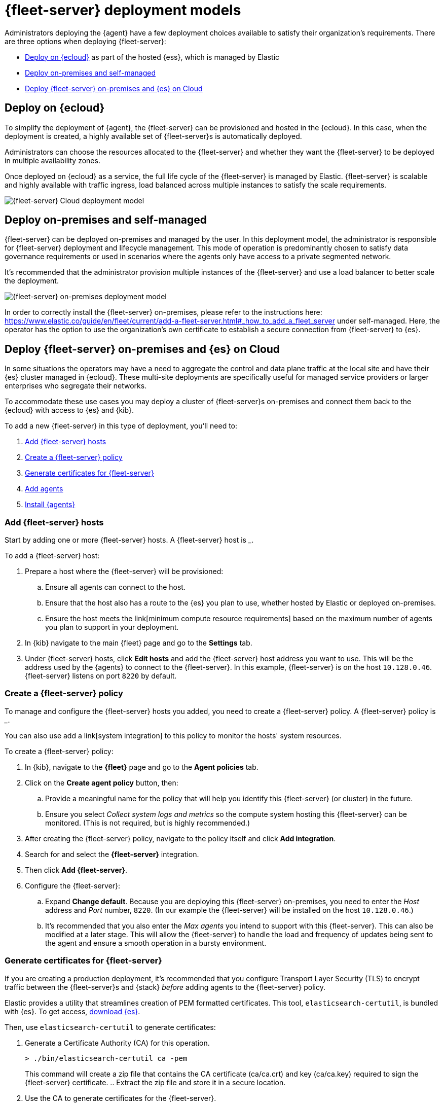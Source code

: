 [[deployment-models]]
= {fleet-server} deployment models

Administrators deploying the {agent} have a few deployment choices
available to satisfy their organization's requirements. There are three
options when deploying {fleet-server}:

* <<deployed-in-cloud>> as part of the hosted {ess}, which is managed by Elastic
* <<deployed-on-prem>>
* <<fleet-server-on-prem-es-cloud>>

[discrete]
[[deployed-in-cloud]]
== Deploy on {ecloud}

To simplify the deployment of {agent}, the {fleet-server} can be
provisioned and hosted in the {ecloud}. In this case, when the deployment is created,
a highly available set of {fleet-server}s is automatically deployed.

Administrators can choose the resources allocated to the {fleet-server} and
whether they want the {fleet-server} to be deployed in multiple availability
zones.

Once deployed on {ecloud} as a service, the full life cycle of the
{fleet-server} is managed by Elastic. {fleet-server} is scalable and highly
available with traffic ingress, load balanced across multiple instances to
satisfy the scale requirements.

image::images/fleet-server-cloud-deployment.png[{fleet-server} Cloud deployment model]

[discrete]
[[deployed-on-prem]]
== Deploy on-premises and self-managed

{fleet-server} can be deployed on-premises and managed by the user. In this
deployment model, the administrator is responsible for {fleet-server} deployment
and lifecycle management. This mode of operation is predominantly chosen to
satisfy data governance requirements or used in scenarios where the agents only
have access to a private segmented network.

It’s recommended that the administrator provision multiple instances of the
{fleet-server} and use a load balancer to better scale the deployment.

image::images/fleet-server-on-prem-deployment.png[{fleet-server} on-premises deployment model]

In order to correctly install the {fleet-server} on-premises, please refer to the instructions
here: https://www.elastic.co/guide/en/fleet/current/add-a-fleet-server.html#_how_to_add_a_fleet_server
under self-managed. Here, the operator has the option to use the organization’s own certificate to
establish a secure connection from {fleet-server} to {es}.

// [discrete]
// [[fleet-server-HA-operations]]
// == {fleet-server} High availability operations

// {fleet-server} is stateless. Connections to the {fleet-server} therefore can be
// load balanced as long as the {fleet-server} has capacity to accept more
// connections. Load balancing is done on a round-robin basis.

// In the {ecloud} deployment model, multiple {fleet-server}s are automatically
// provisioned to satisfy the instance size chosen (instance sizes are modified to
// satisfy the scale requirement). In addition, if you choose multiple
// availability zones to address your fault-tolerance requirements, those
// instances are also utilized to balance the load.

// In an on-premises deployment, high-availability, fault-tolerance, and lifecycle
// management of the {fleet-server} are the responsibility of the administrator.

[discrete]
[[fleet-server-on-prem-es-cloud]]
== Deploy {fleet-server} on-premises and {es} on Cloud

In some situations the operators may have a need to aggregate the control and data plane
traffic at the local site and have their {es} cluster managed in {ecloud}.
These multi-site deployments are specifically useful for managed service providers or
larger enterprises who segregate their networks.

To accommodate these use cases you may deploy a cluster of {fleet-server}s on-premises and
connect them back to the {ecloud} with access to {es} and {kib}.

// image

To add a new {fleet-server} in this type of deployment, you'll need to:

. <<fleet-server-add-hosts>>
. <<fleet-server-create-policy>>
. <<fleet-server-generate-certificate>>
. <<fleet-server-add-agents>>
. <<fleet-server-install-agents>>

[discrete]
[[fleet-server-add-hosts]]
=== Add {fleet-server} hosts

// What is it / why do you need it?
Start by adding one or more {fleet-server} hosts.
A {fleet-server} host is ___.

// How do you set it up?
To add a {fleet-server} host:

. Prepare a host where the {fleet-server} will be provisioned:
.. Ensure all agents can connect to the host.
.. Ensure that the host also has a route to the {es} you plan to use, whether hosted by Elastic or deployed on-premises.
.. Ensure the host meets the link[minimum compute resource requirements] based on the maximum number of agents you plan to support in your deployment.
. In {kib} navigate to the main {fleet} page and go to the **Settings** tab.
. Under {fleet-server} hosts, click **Edit hosts** and add the {fleet-server} host address you want to use.
This will be the address used by the {agents} to connect to the {fleet-server}.
In this example, {fleet-server} is on the host `10.128.0.46`.
{fleet-server} listens on port `8220` by default.

// image

[discrete]
[[fleet-server-create-policy]]
=== Create a {fleet-server} policy

// What is it / why do you need it?
To manage and configure the {fleet-server} hosts you added, you need to create a {fleet-server} policy.
// as a policy container.
A {fleet-server} policy is ___.

You can also use add a link[system integration] to this policy to monitor the hosts' system resources.

// How do you set it up?
To create a {fleet-server} policy:

. In {kib}, navigate to the **{fleet}** page and go to the **Agent policies** tab.
. Click on the **Create agent policy** button, then:
.. Provide a meaningful name for the policy that will help you identify this {fleet-server} (or cluster) in the future.
.. Ensure you select _Collect system logs and metrics_ so the compute system hosting this {fleet-server} can be monitored. (This is not required, but is highly recommended.)
. After creating the {fleet-server} policy, navigate to the policy itself and click **Add integration**.
. Search for and select the **{fleet-server}** integration.
. Then click **Add {fleet-server}**.
+
// image
. Configure the {fleet-server}:
.. Expand **Change default**. Because you are deploying this {fleet-server} on-premises,
you need to enter the _Host_ address and _Port_ number, `8220`.
(In our example the {fleet-server} will be installed on the host `10.128.0.46`.)
.. It's recommended that you also enter the _Max agents_ you intend to support with this {fleet-server}.
This can also be modified at a later stage.
This will allow the {fleet-server} to handle the load and frequency of updates being sent to the agent
and ensure a smooth operation in a bursty environment.
+
// image

// This is covered in "Add {fleet-server} agents" below?
// Do we want them to do this before setting up ceritifcates?
//
// . You should now see the integration added to the policy.
// To add agents to this policy, click **Add agent** and follow the prompts.
// These agents are your {fleet-server}s.
// You can add more agents to this policy at any time.
// +
// image

[discrete]
[[fleet-server-generate-certificate]]
=== Generate certificates for {fleet-server}

// What is it / why do you need it?
If you are creating a production deployment, it's recommended that you configure
Transport Layer Security (TLS) to encrypt traffic between the {fleet-server}s and {stack}
_before_ adding agents to the {fleet-server} policy.

// How do you set it up?
Elastic provides a utility that streamlines creation of PEM formatted certificates.
This tool, `elasticsearch-certutil`, is bundled with {es}.
To get access, https://www.elastic.co/downloads/elasticsearch[download {es}].

Then, use `elasticsearch-certutil` to generate certificates:

. Generate a Certificate Authority (CA) for this operation.
+
[source,sh]
----
> ./bin/elasticsearch-certutil ca -pem
----
+
This command will create a zip file that contains the CA certificate (ca/ca.crt) and
key (ca/ca.key) required to sign the {fleet-server} certificate.
.. Extract the zip file and store it in a secure location.
. Use the CA to generate certificates for the {fleet-server}.
+
The example below shows how that can be done using `elasticsearch-certutil` for the host in the example above (`10.128.0.46`):
+
[source,sh]
----
> ./bin/elasticsearch-certutil cert \
-name fleet-server \
-ca-cert <PATH to CA>/ca/ca.crt \
-ca-key  <PATH to CA>/ca/ca.key \ 
-dns your.host.name \
-ip 10.128.0.46 \
-pem
----
+
This command will create another zip file that contains the {fleet-server} certificate
(fleet-server/fleet-server.crt) and key (fleet-server/fleet-server.key).
. Extract the zip file and store it in a secure location.
. You now have all the necessary certificates to install the {fleet-server} and securely connect it to the hosted {es} instance in the cloud.

[discrete]
[[fleet-server-add-agents]]
=== Add agents

// What is it / why do you need it?
Now that the policy exists, you can create agents and add them to the policy.
These agents will act as {fleet-server}s in your deployment.
{fleet-server} is just another {agent} in a special operating mode.

// How do you set it up?
To add agents:

. Return to the {fleet-server} policy. If you've navigated away from the page, here's how you can get there:
.. In {kib} go to **{fleet}**.
.. Switch to the **Agent policies** tab.
.. Select the policy you created previously.
. Click **Add agent** and follow the instructions to add a {fleet-server}.
.. Choose the policy name for this deployment.
.. Choose your deployment model. Quick start mode will be less secure.
Production mode is the fully secured mode where TLS certificates ensure a secure communication between {fleet-server} and {es}.
.. Add the {fleet-server} host that was identified earlier. Click **Add host**.
.. A **Service Token** is required so the {fleet-server} can write data to the connected {es} instance.
Click **Generate service token** and copy the generated token.
.. Follow the instructions in {kib} to download, extract, and install the agent.
The installation instructions will differ based on the deployment mode.
If deploying in production mode, you will need certificates authenticating
the {fleet-server} to the {es} to complete the installation.
.. Copy the installation instructions provided in {kib}, which include some of the known deployment parameters.
You will need to add the relevant certificates generated in the <<fleet-server-generate-certificate,previous section>>:
+
[source,sh]
----
> sudo ./elastic-agent install  \ --url=https://10.128.0.46:8220 \
  --fleet-server-es=https://<url of hosted Elasticsearch> \
  --fleet-server-service-token=<generated service token> \
  --fleet-server-policy=<created Fleet Server policy> \
  --certificate-authorities=<PATH to CA>/ca/ca.crt \
  --fleet-server-cert=<PATH to Fleet-Server>/fleet-server/fleet-server.crt \
  --fleet-server-cert-key=<PATH to Fleet-Server>/fleet-server/fleet-server.key
----

. Once the {fleet-server} is installed, it will be enrolled into {fleet}
and the newly created {fleet-server} policy will be applied to it.
You can see this on the {fleet-server} policy page:
+
// image
+
The {fleet-server} agent will also show up on the main {fleet} page as another agent
whose life-cycle can be managed (like other agents in the deployment):
+
// image

[discrete]
[[fleet-server-install-agents]]
==== Install {agents}

// What is it / why do you need it?
{agents} in this deployment now need a TLS connection to the newly installed {fleet-server} instance for control plane
and additional secure connection to {es} to write user data.
You may follow the in-product installation steps with small modifications.

// How do you set it up?
To install {agents}:

. A valid certificate authority is required for connectivity to the
{fleet-server} that was installed in the previous sections.
.. Copy the `certs/ca.crt` from the previous section to a well known location on the host machine.
. Copy the installation instructions provided in {kib}, which include some of the known deployment parameters.
Add the `--certificate-authorities` option with the relevant certificates generated in a
<<fleet-server-generate-certificate,previous section>>.
(This example uses the same host, `10.128.0.46`, and port, `8220`, as the previous examples.)
+
[source,sh]
----
> sudo ./elastic-agent install \ 
--url=https://10.128.0.46:8220 \ 
--enrollment-token=<enrollment token> \ 
--certificate-authorities=<PATH to CA>/ca/ca.crt
----

. You should now see the {agent} enrolled in {fleet}.

[discrete]
[[fleet-server-default-ports]]
== Use default port assignments

When {es} or {fleet-server} are deployed on-premises, communication between certain components will take place over well defined, pre-allocated ports. In most cases the operators may need to allow access to these ports.

[options,header]
|====
| Component Communication | Default Port
| Elastic Agent → {fleet-server} | 8220
| Elastic Agent → {es} | 9200
| Elastic Agent → Logstash | 5044
| Elastic Agent → {fleet} | 5601
| {fleet-server} → {fleet} | 5601
| {fleet-server} → {es} | 9200
|====
